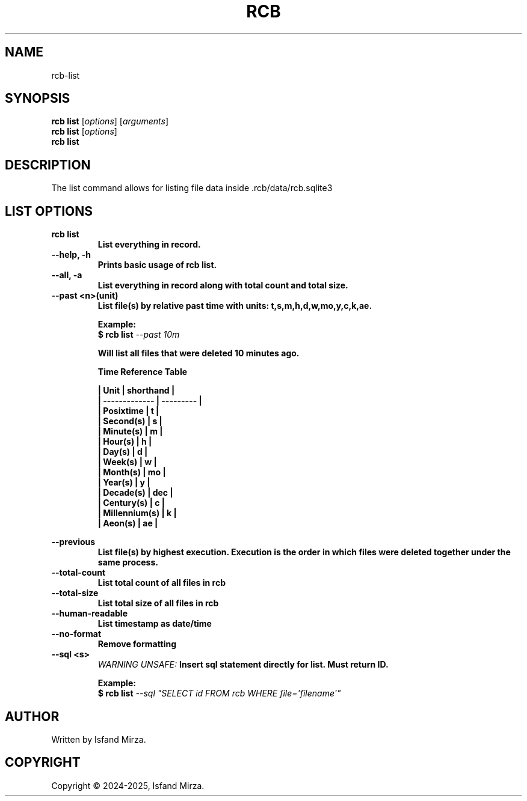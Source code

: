 .nh
.TH RCB 1 "0.11.0" RCB "User Manuals"
.SH \fBNAME\fR
rcb-list
.SH \fBSYNOPSIS\fR
\fBrcb list\fP [\fIoptions\fP] [\fIarguments\fP]
.br
\fBrcb list\fP [\fIoptions\fP]
.br
\fBrcb list\fP
.br
.SH \fBDESCRIPTION\fR
The list command allows for listing file data inside .rcb/data/rcb.sqlite3 
.SH \fBLIST OPTIONS\fR
.PP
\fBrcb list
.br
.RS
List everything in record.
.RE
.br
\fB--help, -h\fP 
.br
.RS
Prints basic usage of rcb list.
.RE
.br
\fB--all, -a\fP
.br
.RS
List everything in record along with total count and total size.
.RE
.br
\fB--past \<n\>(unit)\fP
.br
.RS
List file(s) by relative past time with units: t,s,m,h,d,w,mo,y,c,k,ae.

\fBExample:\fP
.br
\fB$ rcb list\fP \fI--past 10m\fP

Will list all files that were deleted 10 minutes ago.

\fBTime Reference Table\fP

| Unit          | shorthand |
.br
| ------------- | --------- |
.br
| Posixtime     | t         |
.br
| Second(s)     | s         |
.br
| Minute(s)     | m         |
.br
| Hour(s)       | h         |
.br
| Day(s)        | d         |
.br
| Week(s)       | w         |
.br
| Month(s)      | mo        |
.br
| Year(s)       | y         |
.br
| Decade(s)     | dec       |
.br
| Century(s)    | c         |
.br
| Millennium(s) | k         |
.br
| Aeon(s)       | ae        |
.br
.RE
.br

\fB--previous\fP
.br
.RS
List file(s) by highest execution. Execution is the order in which files were deleted together under the same process.
.RE
.br
\fB--total-count\fP
.br
.RS
List total count of all files in rcb
.RE
.br
\fB--total-size\fP
.br
.RS
List total size of all files in rcb
.RE
.br
\fB--human-readable\fP
.br
.RS
List timestamp as date/time
.RE
.br
\fB--no-format\fP
.br
.RS
Remove formatting
.RE
.br
\fB--sql \<s\>\fP
.br
.RS
\fIWARNING UNSAFE:\fP Insert sql statement directly for list. Must return ID.

\fBExample:\fP
.br
\fB$ rcb list\fP \fI--sql \(dqSELECT id FROM rcb WHERE file=\[aq]filename\[aq]\(dq\fP
.RE
.SH AUTHOR
Written by Isfand Mirza.
.SH COPYRIGHT
Copyright © 2024-2025, Isfand Mirza.